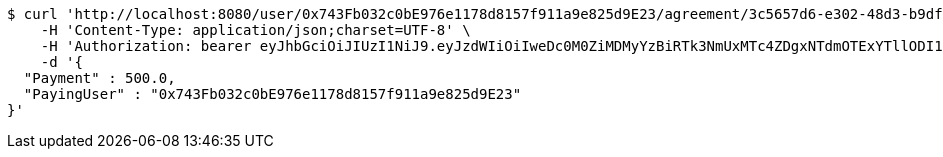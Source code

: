 [source,bash]
----
$ curl 'http://localhost:8080/user/0x743Fb032c0bE976e1178d8157f911a9e825d9E23/agreement/3c5657d6-e302-48d3-b9df-dcfccec97503/condition/payment' -i -X POST \
    -H 'Content-Type: application/json;charset=UTF-8' \
    -H 'Authorization: bearer eyJhbGciOiJIUzI1NiJ9.eyJzdWIiOiIweDc0M0ZiMDMyYzBiRTk3NmUxMTc4ZDgxNTdmOTExYTllODI1ZDlFMjMiLCJleHAiOjE2MzE3MTM5MzN9.EVykwtveuqYdERCBgna2XuMlLDuwXN1n8z0fZJJRHKA' \
    -d '{
  "Payment" : 500.0,
  "PayingUser" : "0x743Fb032c0bE976e1178d8157f911a9e825d9E23"
}'
----